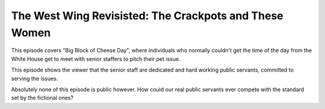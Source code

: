 The West Wing Revisisted: The Crackpots and These Women
=======================================================

This episode covers "Big Block of Cheese Day", where individuals who normally
couldn't get the time of the day from the White House get to meet with senior
staffers to pitch their pet issue.

This episode shows the viewer that the senior staff are dedicated and hard
working public servants, committed to serving the issues.

Absolutely none of this episode is public however. How could our real public
servants ever compete with the standard set by the fictional ones?
